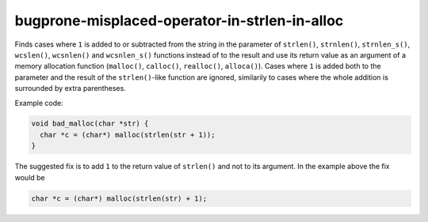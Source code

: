 .. title:: clang-tidy - bugprone-misplaced-operator-in-strlen-in-alloc

bugprone-misplaced-operator-in-strlen-in-alloc
==============================================

Finds cases where ``1`` is added to or subtracted from the string in the
parameter of ``strlen()``, ``strnlen()``, ``strnlen_s()``, ``wcslen()``,
``wcsnlen()`` and ``wcsnlen_s()`` functions instead of to the result and use its
return value as an argument of a memory allocation function (``malloc()``,
``calloc()``, ``realloc()``, ``alloca()``). Cases where ``1`` is added both to
the parameter and the result of the ``strlen()``-like function are ignored,
similarily to cases where the whole addition is surrounded by extra parentheses.

Example code:

.. code-block:: c

    void bad_malloc(char *str) {
      char *c = (char*) malloc(strlen(str + 1));
    }


The suggested fix is to add ``1`` to the return value of ``strlen()`` and not
to its argument. In the example above the fix would be

.. code-block:: c

      char *c = (char*) malloc(strlen(str) + 1);

